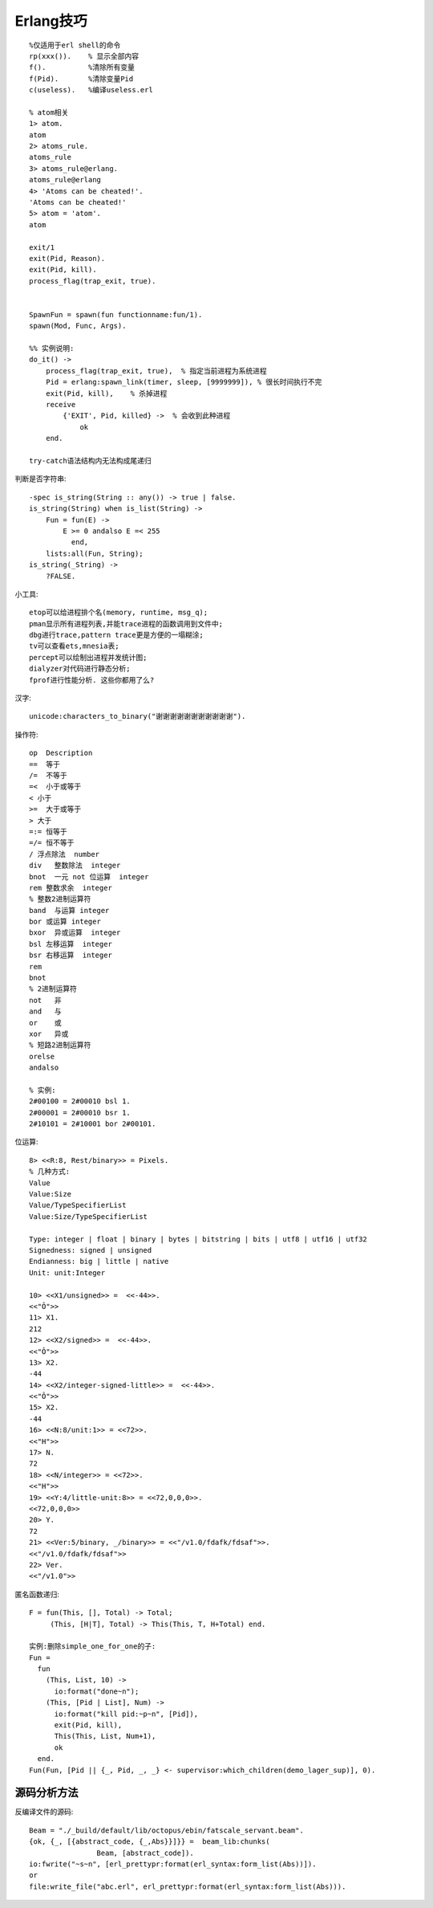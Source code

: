 .. _erlang_skill:

Erlang技巧
#################
::

    %仅适用于erl shell的命令
    rp(xxx()).    % 显示全部内容
    f().          %清除所有变量
    f(Pid).       %清除变量Pid
    c(useless).   %编译useless.erl

    % atom相关
    1> atom.
    atom
    2> atoms_rule.
    atoms_rule
    3> atoms_rule@erlang.
    atoms_rule@erlang
    4> 'Atoms can be cheated!'.
    'Atoms can be cheated!'
    5> atom = 'atom'.
    atom

    exit/1
    exit(Pid, Reason).
    exit(Pid, kill).
    process_flag(trap_exit, true).


    SpawnFun = spawn(fun functionname:fun/1).
    spawn(Mod, Func, Args).

    %% 实例说明:
    do_it() ->
        process_flag(trap_exit, true),  % 指定当前进程为系统进程
        Pid = erlang:spawn_link(timer, sleep, [9999999]), % 很长时间执行不完
        exit(Pid, kill),    % 杀掉进程
        receive
            {'EXIT', Pid, killed} ->  % 会收到此种进程
                ok
        end.

    try-catch语法结构内无法构成尾递归

判断是否字符串::

    -spec is_string(String :: any()) -> true | false.
    is_string(String) when is_list(String) ->
        Fun = fun(E) ->
            E >= 0 andalso E =< 255
              end,
        lists:all(Fun, String);
    is_string(_String) ->
        ?FALSE.


小工具::

    etop可以给进程排个名(memory, runtime, msg_q);
    pman显示所有进程列表,并能trace进程的函数调用到文件中;
    dbg进行trace,pattern trace更是方便的一塌糊涂;
    tv可以查看ets,mnesia表;
    percept可以绘制出进程并发统计图;
    dialyzer对代码进行静态分析;
    fprof进行性能分析. 这些你都用了么?

汉字::

    unicode:characters_to_binary("谢谢谢谢谢谢谢谢谢谢谢").


操作符::

  op  Description
  ==  等于
  /=  不等于
  =<  小于或等于
  < 小于
  >=  大于或等于
  > 大于
  =:= 恒等于
  =/= 恒不等于
  / 浮点除法  number
  div   整数除法  integer
  bnot  一元 not 位运算  integer
  rem 整数求余  integer
  % 整数2进制运算符
  band  与运算 integer
  bor 或运算 integer
  bxor  异或运算  integer
  bsl 左移运算  integer
  bsr 右移运算  integer
  rem
  bnot
  % 2进制运算符
  not   非
  and   与
  or    或
  xor   异或
  % 短路2进制运算符
  orelse
  andalso

  % 实例:
  2#00100 = 2#00010 bsl 1.
  2#00001 = 2#00010 bsr 1.
  2#10101 = 2#10001 bor 2#00101.



位运算::

  8> <<R:8, Rest/binary>> = Pixels.
  % 几种方式:
  Value
  Value:Size
  Value/TypeSpecifierList
  Value:Size/TypeSpecifierList

  Type: integer | float | binary | bytes | bitstring | bits | utf8 | utf16 | utf32
  Signedness: signed | unsigned
  Endianness: big | little | native
  Unit: unit:Integer

  10> <<X1/unsigned>> =  <<-44>>.
  <<"Ô">>
  11> X1.
  212
  12> <<X2/signed>> =  <<-44>>. 
  <<"Ô">>
  13> X2.
  -44
  14> <<X2/integer-signed-little>> =  <<-44>>.
  <<"Ô">>
  15> X2.
  -44
  16> <<N:8/unit:1>> = <<72>>.
  <<"H">>
  17> N.
  72
  18> <<N/integer>> = <<72>>.
  <<"H">>
  19> <<Y:4/little-unit:8>> = <<72,0,0,0>>.     
  <<72,0,0,0>>
  20> Y.
  72
  21> <<Ver:5/binary, _/binary>> = <<"/v1.0/fdafk/fdsaf">>.
  <<"/v1.0/fdafk/fdsaf">>
  22> Ver.
  <<"/v1.0">>

匿名函数递归::

  F = fun(This, [], Total) -> Total;  
       (This, [H|T], Total) -> This(This, T, H+Total) end.

  实例:删除simple_one_for_one的子:
  Fun = 
    fun
      (This, List, 10) ->
        io:format("done~n");
      (This, [Pid | List], Num) ->
        io:format("kill pid:~p~n", [Pid]),
        exit(Pid, kill),
        This(This, List, Num+1),
        ok
    end.
  Fun(Fun, [Pid || {_, Pid, _, _} <- supervisor:which_children(demo_lager_sup)], 0).




源码分析方法
'''''''''''''''
反编译文件的源码::

    Beam = "./_build/default/lib/octopus/ebin/fatscale_servant.beam".
    {ok, {_, [{abstract_code, {_,Abs}}]}} =  beam_lib:chunks(
                    Beam, [abstract_code]).
    io:fwrite("~s~n", [erl_prettypr:format(erl_syntax:form_list(Abs))]).
    or
    file:write_file("abc.erl", erl_prettypr:format(erl_syntax:form_list(Abs))).








